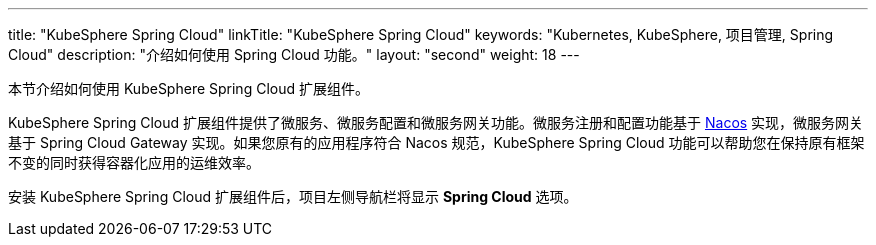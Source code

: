---
title: "KubeSphere Spring Cloud"
linkTitle: "KubeSphere Spring Cloud"
keywords: "Kubernetes, KubeSphere, 项目管理, Spring Cloud"
description: "介绍如何使用 Spring Cloud 功能。"
layout: "second"
weight: 18
---


本节介绍如何使用 KubeSphere Spring Cloud 扩展组件。

KubeSphere Spring Cloud 扩展组件提供了微服务、微服务配置和微服务网关功能。微服务注册和配置功能基于 link:https://nacos.io[Nacos] 实现，微服务网关基于 Spring Cloud Gateway 实现。如果您原有的应用程序符合 Nacos 规范，KubeSphere Spring Cloud 功能可以帮助您在保持原有框架不变的同时获得容器化应用的运维效率。

安装 KubeSphere Spring Cloud 扩展组件后，项⽬左侧导航栏将显⽰ **Spring Cloud** 选项。
